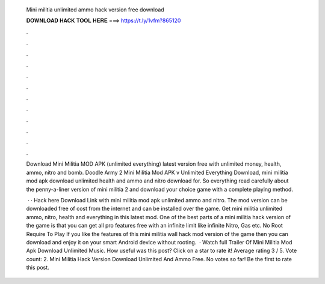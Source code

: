  Mini militia unlimited ammo hack version free download
  
  
  
  𝐃𝐎𝐖𝐍𝐋𝐎𝐀𝐃 𝐇𝐀𝐂𝐊 𝐓𝐎𝐎𝐋 𝐇𝐄𝐑𝐄 ===> https://t.ly/1vfm?865120
  
  
  
  .
  
  
  
  .
  
  
  
  .
  
  
  
  .
  
  
  
  .
  
  
  
  .
  
  
  
  .
  
  
  
  .
  
  
  
  .
  
  
  
  .
  
  
  
  .
  
  
  
  .
  
  Download Mini Militia MOD APK (unlimited everything) latest version free with unlimited money, health, ammo, nitro and bomb. Doodle Army 2 Mini Militia Mod APK v Unlimited Everything Download, mini militia mod apk download unlimited health and ammo and nitro download for. So everything read carefully about the penny-a-liner version of mini militia 2 and download your choice game with a complete playing method.
  
   · · Hack here Download Link with mini militia mod apk unlimited ammo and nitro. The mod version can be downloaded free of cost from the internet and can be installed over the game. Get mini militia unlimited ammo, nitro, health and everything in this latest mod. One of the best parts of a mini militia hack version of the game is that you can get all pro features free with an infinite limit like infinite Nitro, Gas etc. No Root Require To Play If you like the features of this mini militia wall hack mod version of the game then you can download and enjoy it on your smart Android device without rooting.  · Watch full Trailer Of Mini Militia Mod Apk Download Unlimited Music. How useful was this post? Click on a star to rate it! Average rating 3 / 5. Vote count: 2. Mini Militia Hack Version Download Unlimited And Ammo Free. No votes so far! Be the first to rate this post.
